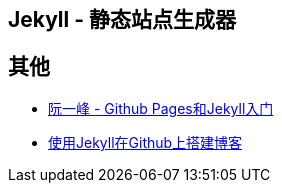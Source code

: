 == Jekyll - 静态站点生成器


== 其他

* http://www.ruanyifeng.com/blog/2012/08/blogging_with_jekyll.html[阮一峰 - Github Pages和Jekyll入门]
* http://hzmook.github.io/2012/07/01/use-jekyll-build-blog-on-github.html[使用Jekyll在Github上搭建博客]
